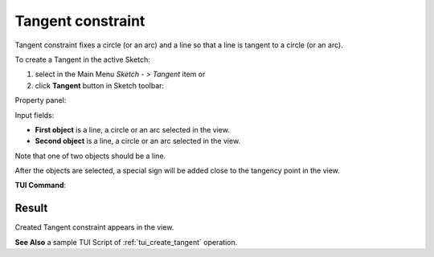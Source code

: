 .. |tangent.icon|    image:: images/tangent.png

Tangent constraint
==================

Tangent constraint fixes a circle (or an arc) and a line so that a line is tangent to a circle (or an arc).

To create a Tangent in the active Sketch:

#. select in the Main Menu *Sketch - > Tangent* item  or
#. click |tangent.icon| **Tangent** button in Sketch toolbar:

Property panel:

.. image:: images/Tangent_panel.png
   :align: center

Input fields:

- **First object** is a line, a circle or an arc selected in the view.
- **Second object** is a line, a circle or an arc selected in the view.

Note that one of two objects should be a line.

After the objects are selected, a special sign will be added close to the tangency point in the view.

**TUI Command**:

.. py:function:: Sketch_1.setTangent(Line, CircleOrArc)

    :param object: A line.
    :param object: A circle or an arc.
    :return: Result object.

Result
""""""

Created Tangent constraint appears in the view.

.. image:: images/Tangent_res.png
	   :align: center

.. centered::
   Created tangent constraint

**See Also** a sample TUI Script of :ref:`tui_create_tangent` operation.
